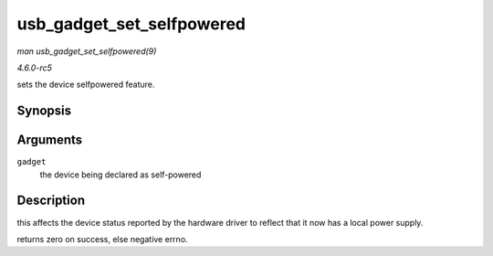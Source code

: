 .. -*- coding: utf-8; mode: rst -*-

.. _API-usb-gadget-set-selfpowered:

==========================
usb_gadget_set_selfpowered
==========================

*man usb_gadget_set_selfpowered(9)*

*4.6.0-rc5*

sets the device selfpowered feature.


Synopsis
========

.. c:function:: int usb_gadget_set_selfpowered( struct usb_gadget * gadget )

Arguments
=========

``gadget``
    the device being declared as self-powered


Description
===========

this affects the device status reported by the hardware driver to
reflect that it now has a local power supply.

returns zero on success, else negative errno.


.. ------------------------------------------------------------------------------
.. This file was automatically converted from DocBook-XML with the dbxml
.. library (https://github.com/return42/sphkerneldoc). The origin XML comes
.. from the linux kernel, refer to:
..
.. * https://github.com/torvalds/linux/tree/master/Documentation/DocBook
.. ------------------------------------------------------------------------------
